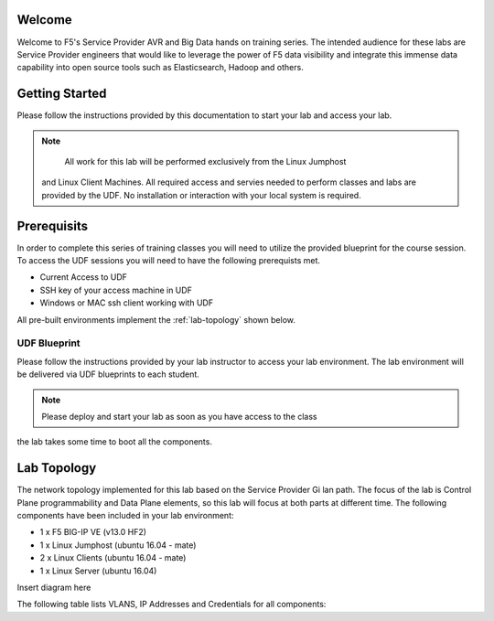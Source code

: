 Welcome
-------

Welcome to F5's Service Provider AVR and Big Data hands on training series.
The intended audience for these labs are Service Provider engineers that
would like to leverage the power of F5 data visibility and integrate this
immense data capability into open source tools such as Elasticsearch, Hadoop
and others.


Getting Started
---------------

Please follow the instructions provided by this documentation to start your
lab and access your lab.

.. NOTE::
	All work for this lab will be performed exclusively from the Linux Jumphost
  and Linux Client Machines. All required access and servies needed to perform
  classes and labs are provided by the UDF. No installation or interaction with your local 
  system is required.

Prerequisits
----------------

In order to complete this series of training classes you will need to utilize
the provided blueprint for the course session. To access the UDF sessions you will
need to have the following prerequists met. 

- Current Access to UDF
- SSH key of your access machine in UDF
- Windows or MAC ssh client working with UDF


All pre-built environments implement the :ref:`lab-topology` shown below.

UDF Blueprint
~~~~~~~~~~~~~~~~~

Please follow the instructions provided by your lab instructor to access your
lab environment. The lab environment will be delivered  via UDF blueprints to 
each student.

.. NOTE:: Please deploy and start your lab as soon as you have access to the class
the lab takes some time to boot all the components.


Lab Topology
------------

The network topology implemented for this lab based on the Service Provider Gi lan
path. The focus of the lab is Control Plane programmability and Data Plane elements,
so this lab will focus at both parts at different time.
The following components have been included in your lab environment:

-  1 x F5 BIG-IP VE (v13.0 HF2)

-  1 x Linux Jumphost (ubuntu 16.04 - mate)

-  2 x Linux Clients (ubuntu 16.04 - mate)

-  1 x Linux Server (ubuntu 16.04)

.. _lab-topology:

Insert diagram here


The following table lists VLANS, IP Addresses and Credentials for all
components:

.. list-table::
    :widths: 40 60 60
    :header-rows: 1
    :stub-columns: 1

    * - **Component**
      - **VLAN/IP Address(es)**
      - **Credentials**
    * - Linux Jumphost
      - - **Management:** 10.1.1.20
    * - BIG-IP
      - - **Management:** 10.1.1.4
        - **Internal:** 10.1.10.5
        - **External:** 10.1.20.5
        - **Control:** 10.1.30.5
      - admin/admin
    * - Client 00
      - - **Management:** 10.1.1.7
        - **Internal:** 10.1.10.30
      - udfclient/S3rv1ceP0weR
    * - Client 01
      - - **Management:** 10.1.1.9
        - **Internal:** 10.1.10.25
      - udfclient/S3rv1ceP0weR
